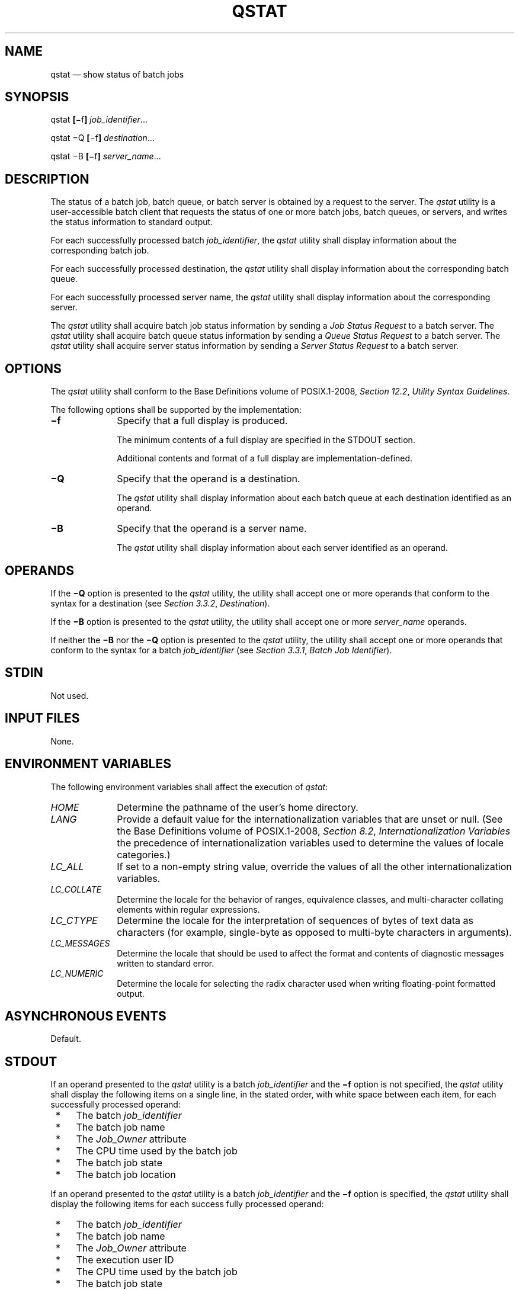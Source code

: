 '\" et
.TH QSTAT "1" 2013 "IEEE/The Open Group" "POSIX Programmer's Manual"

.SH NAME
qstat
\(em show status of batch jobs
.SH SYNOPSIS
.LP
.nf
qstat \fB[\fR\(mif\fB] \fIjob_identifier\fR...
.P
qstat \(miQ \fB[\fR\(mif\fB] \fIdestination\fR...
.P
qstat \(miB \fB[\fR\(mif\fB] \fIserver_name\fR...
.fi
.SH DESCRIPTION
The status of a batch job, batch queue, or batch server is obtained by
a request to the server. The
.IR qstat
utility is a user-accessible batch client that requests the status of
one or more batch jobs, batch queues, or servers, and writes the status
information to standard output.
.P
For each successfully processed batch
.IR job_identifier ,
the
.IR qstat
utility shall display information about the corresponding batch job.
.P
For each successfully processed destination, the
.IR qstat
utility shall display information about the corresponding batch queue.
.P
For each successfully processed server name, the
.IR qstat
utility shall display information about the corresponding server.
.P
The
.IR qstat
utility shall acquire batch job status information by sending a
.IR "Job Status Request"
to a batch server. The
.IR qstat
utility shall acquire batch queue status information by sending a
.IR "Queue Status Request"
to a batch server. The
.IR qstat
utility shall acquire server status information by sending a
.IR "Server Status Request"
to a batch server.
.SH OPTIONS
The
.IR qstat
utility shall conform to the Base Definitions volume of POSIX.1\(hy2008,
.IR "Section 12.2" ", " "Utility Syntax Guidelines".
.P
The following options shall be supported by the implementation:
.IP "\fB\(mif\fR" 10
Specify that a full display is produced.
.RS 10 
.P
The minimum contents of a full display are specified in the STDOUT
section.
.P
Additional contents and format of a full display are
implementation-defined.
.RE
.IP "\fB\(miQ\fR" 10
Specify that the operand is a destination.
.RS 10 
.P
The
.IR qstat
utility shall display information about each batch queue at each
destination identified as an operand.
.RE
.IP "\fB\(miB\fR" 10
Specify that the operand is a server name.
.RS 10 
.P
The
.IR qstat
utility shall display information about each server identified as an
operand.
.RE
.SH OPERANDS
If the
.BR \(miQ
option is presented to the
.IR qstat
utility, the utility shall accept one or more operands that conform to
the syntax for a destination (see
.IR "Section 3.3.2" ", " "Destination").
.P
If the
.BR \(miB
option is presented to the
.IR qstat
utility, the utility shall accept one or more
.IR server_name
operands.
.P
If neither the
.BR \(miB
nor the
.BR \(miQ
option is presented to the
.IR qstat
utility, the utility shall accept one or more operands that conform to
the syntax for a batch
.IR job_identifier
(see
.IR "Section 3.3.1" ", " "Batch Job Identifier").
.SH STDIN
Not used.
.SH "INPUT FILES"
None.
.SH "ENVIRONMENT VARIABLES"
The following environment variables shall affect the execution of
.IR qstat :
.IP "\fIHOME\fP" 10
Determine the pathname of the user's home directory.
.IP "\fILANG\fP" 10
Provide a default value for the internationalization variables that are
unset or null. (See the Base Definitions volume of POSIX.1\(hy2008,
.IR "Section 8.2" ", " "Internationalization Variables"
the precedence of internationalization variables used to determine the
values of locale categories.)
.IP "\fILC_ALL\fP" 10
If set to a non-empty string value, override the values of all the
other internationalization variables.
.IP "\fILC_COLLATE\fP" 10
.br
Determine the locale for the behavior of ranges, equivalence classes,
and multi-character collating elements within regular expressions.
.IP "\fILC_CTYPE\fP" 10
Determine the locale for the interpretation of sequences of bytes of
text data as characters (for example, single-byte as opposed to
multi-byte characters in arguments).
.IP "\fILC_MESSAGES\fP" 10
.br
Determine the locale that should be used to affect the format and
contents of diagnostic messages written to standard error.
.IP "\fILC_NUMERIC\fP" 10
.br
Determine the locale for selecting the radix character used when
writing floating-point formatted output.
.SH "ASYNCHRONOUS EVENTS"
Default.
.SH STDOUT
If an operand presented to the
.IR qstat
utility is a batch
.IR job_identifier
and the
.BR \(mif
option is not specified, the
.IR qstat
utility shall display the following items on a single line, in the
stated order, with white space between each item, for each successfully
processed operand:
.IP " *" 4
The batch
.IR job_identifier
.IP " *" 4
The batch job name
.IP " *" 4
The
.IR Job_Owner
attribute
.IP " *" 4
The CPU time used by the batch job
.IP " *" 4
The batch job state
.IP " *" 4
The batch job location
.P
If an operand presented to the
.IR qstat
utility is a batch
.IR job_identifier
and the
.BR \(mif
option is specified, the
.IR qstat
utility shall display the following items for each success fully
processed operand:
.IP " *" 4
The batch
.IR job_identifier
.IP " *" 4
The batch job name
.IP " *" 4
The
.IR Job_Owner
attribute
.IP " *" 4
The execution user ID
.IP " *" 4
The CPU time used by the batch job
.IP " *" 4
The batch job state
.IP " *" 4
The batch job location
.IP " *" 4
Additional implementation-defined information, if any, about the
batch job or batch queue
.P
If an operand presented to the
.IR qstat
utility is a destination, the
.BR \(miQ
option is specified, and the
.BR \(mif
option is not specified, the
.IR qstat
utility shall display the following items on a single line, in the
stated order, with white space between each item, for each successfully
processed operand:
.IP " *" 4
The batch queue name
.IP " *" 4
The maximum number of batch jobs that shall be run in the batch
queue concurrently
.IP " *" 4
The total number of batch jobs in the batch queue
.IP " *" 4
The status of the batch queue
.IP " *" 4
For each state, the number of batch jobs in that state in the batch
queue and the name of the state
.IP " *" 4
The type of batch queue (execution or routing)
.P
If the operands presented to the
.IR qstat
utility are destinations, the
.BR \(miQ
option is specified, and the
.BR \(mif
option is specified, the
.IR qstat
utility shall display the following items for each successfully
processed operand:
.IP " *" 4
The batch queue name
.IP " *" 4
The maximum number of batch jobs that shall be run in the batch
queue concurrently
.IP " *" 4
The total number of batch jobs in the batch queue
.IP " *" 4
The status of the batch queue
.IP " *" 4
For each state, the number of batch jobs in that state in the batch
queue and the name of the state
.IP " *" 4
The type of batch queue (execution or routing)
.IP " *" 4
Additional implementation-defined information, if any, about
the batch queue
.P
If the operands presented to the
.IR qstat
utility are batch server names, the
.BR \(miB
option is specified, and the
.BR \(mif
option is not specified, the
.IR qstat
utility shall display the following items on a single line, in the
stated order, with white space between each item, for each successfully
processed operand:
.IP " *" 4
The batch server name
.IP " *" 4
The maximum number of batch jobs that shall be run in the batch
queue concurrently
.IP " *" 4
The total number of batch jobs managed by the batch server
.IP " *" 4
The status of the batch server
.IP " *" 4
For each state, the number of batch jobs in that state and the name of
the state
.P
If the operands presented to the
.IR qstat
utility are server names, the
.BR \(miB
option is specified, and the
.BR \(mif
option is specified, the
.IR qstat
utility shall display the following items for each successfully
processed operand:
.IP " *" 4
The server name
.IP " *" 4
The maximum number of batch jobs that shall be run in the batch
queue concurrently
.IP " *" 4
The total number of batch jobs managed by the server
.IP " *" 4
The status of the server
.IP " *" 4
For each state, the number of batch jobs in that state and the name of
the state
.IP " *" 4
Additional implementation-defined information, if any, about the server
.SH STDERR
The standard error shall be used only for diagnostic messages.
.SH "OUTPUT FILES"
None.
.SH "EXTENDED DESCRIPTION"
None.
.SH "EXIT STATUS"
The following exit values shall be returned:
.IP "\00" 6
Successful completion.
.IP >0 6
An error occurred.
.SH "CONSEQUENCES OF ERRORS"
In addition to the default behavior, the
.IR qstat
utility shall not be required to write a diagnostic message to standard
error when the error reply received from a batch server indicates that
the batch
.IR job_identifier
does not exist on the server. Whether or not the
.IR qstat
utility waits to output the diagnostic message while attempting to
locate the batch job on other servers is implementation-defined.
.LP
.IR "The following sections are informative."
.SH "APPLICATION USAGE"
None.
.SH EXAMPLES
None.
.SH RATIONALE
The
.IR qstat
utility allows users to display the status of jobs and list the
batch jobs in queues.
.P
The operands of the
.IR qstat
utility may be either job identifiers, queues (specified as destination
identifiers), or batch server names. The
.BR \(miQ
and
.BR \(miB
options, or absence thereof, indicate the nature of the operands.
.P
The other options of the
.IR qstat
utility allow the user to control the amount of information displayed
and the format in which it is displayed. Should a user wish to display
the status of a set of jobs that match a selection criteria, the
.IR qselect
utility may be used to acquire such a list.
.P
The
.BR \(mif
option allows users to request a ``full'' display in an
implementation-defined format.
.P
Historically, the
.IR qstat
utility has been a part of the NQS and its derivatives, the existing
practice on which it is based.
.SH "FUTURE DIRECTIONS"
The
.IR qstat
utility may be removed in a future version.
.SH "SEE ALSO"
.IR "Chapter 3" ", " "Batch Environment Services",
.IR "\fIqselect\fR\^"
.P
The Base Definitions volume of POSIX.1\(hy2008,
.IR "Chapter 8" ", " "Environment Variables",
.IR "Section 12.2" ", " "Utility Syntax Guidelines"
.SH COPYRIGHT
Portions of this text are reprinted and reproduced in electronic form
from IEEE Std 1003.1, 2013 Edition, Standard for Information Technology
-- Portable Operating System Interface (POSIX), The Open Group Base
Specifications Issue 7, Copyright (C) 2013 by the Institute of
Electrical and Electronics Engineers, Inc and The Open Group.
(This is POSIX.1-2008 with the 2013 Technical Corrigendum 1 applied.) In the
event of any discrepancy between this version and the original IEEE and
The Open Group Standard, the original IEEE and The Open Group Standard
is the referee document. The original Standard can be obtained online at
http://www.unix.org/online.html .

Any typographical or formatting errors that appear
in this page are most likely
to have been introduced during the conversion of the source files to
man page format. To report such errors, see
https://www.kernel.org/doc/man-pages/reporting_bugs.html .
